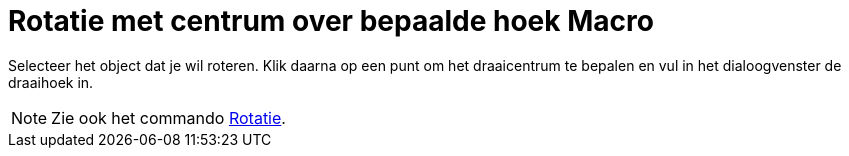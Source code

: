 = Rotatie met centrum over bepaalde hoek Macro
ifdef::env-github[:imagesdir: /nl/modules/ROOT/assets/images]

Selecteer het object dat je wil roteren. Klik daarna op een punt om het draaicentrum te bepalen en vul in het
dialoogvenster de draaihoek in.

[NOTE]
====

Zie ook het commando xref:/commands/Rotatie.adoc[Rotatie].

====
